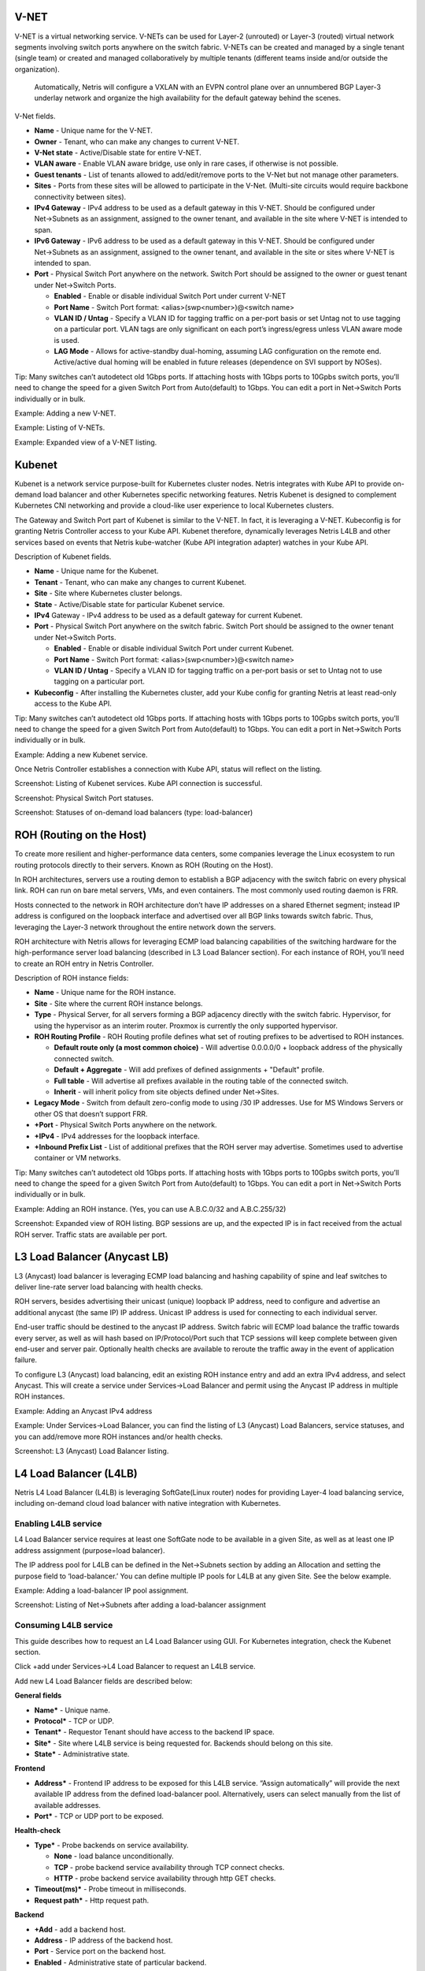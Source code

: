 #####
V-NET
#####
V-NET is a virtual networking service. V-NETs can be used for Layer-2 (unrouted) or Layer-3 (routed) virtual network segments involving switch ports anywhere on the switch fabric. V-NETs can be created and managed by a single tenant (single team) or created and managed collaboratively by multiple tenants (different teams inside and/or outside the organization). 

  Automatically, Netris will configure a VXLAN with an EVPN control plane over an unnumbered BGP Layer-3 underlay network and organize the high availability for the default gateway behind the scenes. 


V-Net fields.

- **Name** - Unique name for the V-NET.
- **Owner** - Tenant, who can make any changes to current V-NET.
- **V-Net state** - Active/Disable state for entire V-NET.
- **VLAN aware** - Enable VLAN aware bridge, use only in rare cases, if otherwise is not possible.
- **Guest tenants** - List of tenants allowed to add/edit/remove ports to the V-Net but not manage other parameters.
- **Sites** - Ports from these sites will be allowed to participate in the V-Net. (Multi-site circuits would require backbone connectivity between sites).
- **IPv4 Gateway** - IPv4 address to be used as a default gateway in this V-NET. Should be configured under Net→Subnets as an assignment, assigned to the owner tenant, and available in the site where V-NET is intended to span.
- **IPv6 Gateway** - IPv6 address to be used as a default gateway in this V-NET. Should be configured under Net→Subnets as an assignment, assigned to the owner tenant, and available in the site or sites where V-NET is intended to span.
- **Port** - Physical Switch Port anywhere on the network. Switch Port should be assigned to the owner or guest tenant under Net→Switch Ports.
  
  - **Enabled** - Enable or disable individual Switch Port under current V-NET
  - **Port Name** - Switch Port format: <alias>(swp<number>)@<switch name>
  - **VLAN ID / Untag** - Specify a VLAN ID for tagging traffic on a per-port basis or set Untag not to use tagging on a particular port. VLAN tags are only significant on each port’s ingress/egress unless VLAN aware mode is used.
  - **LAG Mode** -  Allows for active-standby dual-homing, assuming LAG configuration on the remote end. Active/active dual homing will be enabled in future releases (dependence on SVI support by NOSes).

Tip: Many switches can’t autodetect old 1Gbps ports. If attaching hosts with 1Gbps ports to 10Gpbs switch ports, you’ll need to change the speed for a given Switch Port from Auto(default) to 1Gbps. You can edit a port in Net→Switch Ports individually or in bulk.

Example: Adding a new V-NET.

.. image:: images/new_VNET.png
    :align: center


Example: Listing of V-NETs.

.. image:: images/VNETs.png
    :align: center
    

Example: Expanded view of a V-NET listing.

.. image:: images/VNET_listing.png
    :align: center
  
#######
Kubenet
#######
Kubenet is a network service purpose-built for Kubernetes cluster nodes. Netris integrates with Kube API to provide on-demand load balancer and other Kubernetes specific networking features. Netris Kubenet is designed to complement Kubernetes CNI networking and provide a cloud-like user experience to local Kubernetes clusters.  

The Gateway and Switch Port part of Kubenet is similar to the V-NET. In fact, it is leveraging a V-NET. Kubeconfig is for granting Netris Controller access to your Kube API. Kubenet therefore, dynamically leverages Netris L4LB and other services based on events that Netris kube-watcher (Kube API integration adapter) watches in your Kube API. 

Description of Kubenet fields.

- **Name** - Unique name for the Kubenet.
- **Tenant** - Tenant, who can make any changes to current Kubenet.
- **Site** - Site where Kubernetes cluster belongs. 
- **State** - Active/Disable state for particular Kubenet service.
- **IPv4** Gateway - IPv4 address to be used as a default gateway for current Kubenet. 
- **Port** - Physical Switch Port anywhere on the switch fabric. Switch Port should be assigned to the owner tenant under Net→Switch Ports.

  - **Enabled** - Enable or disable individual Switch Port under current Kubenet.
  - **Port Name** - Switch Port format: <alias>(swp<number>)@<switch name>
  - **VLAN ID / Untag** - Specify a VLAN ID for tagging traffic on a per-port basis or set to Untag not to use tagging on a particular port. 

- **Kubeconfig** - After installing the Kubernetes cluster, add your Kube config for granting Netris at least read-only access to the Kube API. 

Tip: Many switches can’t autodetect old 1Gbps ports. If attaching hosts with 1Gbps ports to 10Gpbs switch ports, you’ll need to change the speed for a given Switch Port from Auto(default) to 1Gbps. You can edit a port in Net→Switch Ports individually or in bulk.

Example: Adding a new Kubenet service.

.. image:: images/new_kubenet.png
    :align: center
  
Once Netris Controller establishes a connection with Kube API, status will reflect on the listing.


Screenshot: Listing of Kubenet services. Kube API connection is successful.

.. image:: images/listing_kubenet.png
    :align: center
    

Screenshot: Physical Switch Port statuses.

.. image:: images/switch_port_statuses.png
    :align: center
    
    
Screenshot: Statuses of on-demand load balancers (type: load-balancer)

.. image:: images/load-balancer.png
    :align: center


#########################
ROH (Routing on the Host)
#########################
To create more resilient and higher-performance data centers, some companies leverage the Linux ecosystem to run routing protocols directly to their servers. Known as ROH (Routing on the Host). 

In ROH architectures, servers use a routing demon to establish a BGP adjacency with the switch fabric on every physical link. ROH can run on bare metal servers, VMs, and even containers. The most commonly used routing daemon is FRR.

Hosts connected to the network in ROH architecture don’t have IP addresses on a shared Ethernet segment; instead IP address is configured on the loopback interface and advertised over all BGP links towards switch fabric. Thus, leveraging the Layer-3 network throughout the entire network down the servers. 

ROH architecture with Netris allows for leveraging ECMP load balancing capabilities of the switching hardware for the high-performance server load balancing (described in L3 Load Balancer section). 
For each instance of ROH, you’ll need to create an ROH entry in Netris Controller.

Description of ROH instance fields:

- **Name** - Unique name for the ROH instance.
- **Site** - Site where the current ROH instance belongs.
- **Type** - Physical Server, for all servers forming a BGP adjacency directly with the switch fabric. Hypervisor, for using the hypervisor as an interim router. Proxmox is currently the only supported hypervisor.
- **ROH Routing Profile** - ROH Routing profile defines what set of routing prefixes to be advertised to ROH instances.

  - **Default route only (a most common choice)** - Will advertise 0.0.0.0/0 + loopback address of the physically connected switch.
  - **Default + Aggregate** - Will add prefixes of defined assignments + "Default" profile.
  - **Full table** - Will advertise all prefixes available in the routing table of the connected switch.
  - **Inherit** - will inherit policy from site objects defined under Net→Sites.

- **Legacy Mode** - Switch from default zero-config mode to using /30 IP addresses. Use for MS Windows Servers or other OS that doesn’t support FRR.
- **+Port** - Physical Switch Ports anywhere on the network. 
- **+IPv4** - IPv4 addresses for the loopback interface.
- **+Inbound Prefix List** - List of additional prefixes that the ROH server may advertise. Sometimes used to advertise container or VM networks.

Tip: Many switches can’t autodetect old 1Gbps ports. If attaching hosts with 1Gbps ports to 10Gpbs switch ports, you’ll need to change the speed for a given Switch Port from Auto(default) to 1Gbps. You can edit a port in Net→Switch Ports individually or in bulk.

Example: Adding an ROH instance.  (Yes, you can use A.B.C.0/32 and A.B.C.255/32)

.. image:: images/ROH_instance.png
    :align: center


Screenshot: Expanded view of ROH listing. BGP sessions are up, and the expected IP is in fact received from the actual ROH server. Traffic stats are available per port.

.. image:: images/ROH_listing.png
    :align: center
    

#############################
L3 Load Balancer (Anycast LB)
#############################
L3 (Anycast) load balancer is leveraging ECMP load balancing and hashing capability of spine and leaf switches to deliver line-rate server load balancing with health checks.

ROH servers, besides advertising their unicast (unique) loopback IP address, need to configure and advertise an additional anycast (the same IP) IP address. Unicast IP address is used for connecting to each individual server. 

End-user traffic should be destined to the anycast IP address. Switch fabric will ECMP load balance the traffic towards every server, as well as will hash based on IP/Protocol/Port such that TCP sessions will keep complete between given end-user and server pair. Optionally health checks are available to reroute the traffic away in the event of application failure. 

To configure L3 (Anycast) load balancing, edit an existing ROH instance entry and add an extra IPv4 address, and select Anycast. This will create a service under Services→Load Balancer and permit using the Anycast IP address in multiple ROH instances. 


Example: Adding an Anycast IPv4 address

.. image:: images/anycast_IPv4_address.png
    :align: center
    
   
Example: Under Services→Load Balancer, you can find the listing of L3 (Anycast) Load Balancers, service statuses, and you can add/remove more ROH instances and/or health checks.

.. image:: images/listing_L3.png
    :align: center
    

Screenshot: L3 (Anycast) Load Balancer listing.


.. image:: images/loadbalancer_listing.png
    :align: center


#######################
L4 Load Balancer (L4LB)
#######################
Netris L4 Load Balancer (L4LB) is leveraging SoftGate(Linux router) nodes for providing Layer-4 load balancing service, including on-demand cloud load balancer with native integration with Kubernetes. 

Enabling L4LB service
---------------------
L4 Load Balancer service requires at least one SoftGate node to be available in a given Site, as well as at least one IP address assignment (purpose=load balancer).

The IP address pool for L4LB can be defined in the Net→Subnets section by adding an Allocation and setting the purpose field to ‘load-balancer.’ You can define multiple IP pools for L4LB at any given Site.  See the below example.

Example: Adding a load-balancer IP pool assignment.

.. image:: images/IP_pool_assignment.png
    :align: center
    
    
Screenshot: Listing of Net→Subnets after adding a load-balancer assignment

.. image:: images/NetSubnets_listing.png
    :align: center
    
    
Consuming L4LB service
----------------------
This guide describes how to request an L4 Load Balancer using GUI. For Kubernetes integration, check the Kubenet section.

Click +add under Services→L4 Load Balancer to request an L4LB service.

Add new L4 Load Balancer fields are described below:

**General fields**

* **Name*** - Unique name. 
* **Protocol*** - TCP or UDP. 
* **Tenant*** - Requestor Tenant should have access to the backend IP space.
* **Site*** - Site where L4LB service is being requested for. Backends should belong on this site.
* **State*** - Administrative state.

**Frontend**

* **Address*** - Frontend IP address to be exposed for this L4LB service. “Assign automatically” will provide the next available IP address from the defined load-balancer pool. Alternatively, users can select manually from the list of available addresses.   
* **Port*** -  TCP or UDP port to be exposed.

**Health-check**

* **Type*** - Probe backends on service availability.

  * **None** - load balance unconditionally.
  * **TCP** - probe backend service availability through TCP connect checks.
  * **HTTP** - probe backend service availability through http GET checks.

* **Timeout(ms)*** - Probe timeout in milliseconds. 
* **Request path*** - Http request path. 

**Backend**

* **+Add** - add a backend host.
* **Address** - IP address of the backend host.
* **Port** - Service port on the backend host.
* **Enabled** - Administrative state of particular backend. 


Example: Requesting an L4 Load Balancer service.

.. image:: images/request_L4.png
    :align: center
    
Example: Listing of L4 Load Balancer services

.. image:: images/listing_L4.png
    :align: center
    
    
##########################
Access Control Lists (ACL)
##########################
Netris supports ACLs for switch network access control. (ACL and ACL2.0) ACL is for defining network access lists in a source IP: Port, destination IP: Port format. ACL2.0 is an object-oriented service way of describing network access.

Both ACL and ACL2.0 services support tenant/RBAC based approval workflows. Access control lists execute in switch hardware providing line-rate performance for security enforcement. It’s important to keep in mind that the number of ACLs is limited to the limited size of TCAM of network switches. 

Screenshot: TCAM utilization can be seen under Net→Inventory

.. image:: images/TCAM.png
    :align: center
    
Netris is applying several optimization algorithms to minimize the usage of TCAM while achieving the user-defined requirements.  

ACL Default Policy.
-------------------
The ACL default policy is to permit all hosts to communicate with each other.  You can change the default policy on a per Site basis by editing the Site features under Net→Sites. Once the “ACL Default Policy” is changed to “Deny,” the given site will start dropping any traffic unless specific communication is permitted through ACL or ACL2.0 rules.

Example: Changing “ACL Default Policy” for the site “siteDefault”.

.. image:: images/siteDefault.png
    :align: center
    

ACL rules
---------
ACL rules can be created, listed, edited, approved under Services→ACL.

Description of ACL fields.
General

* **Name*** - Unique name for the ACL entry.
* **Protocol*** - IP protocol to match.

  * All - Any IP protocols.
  * IP - Specific IP protocol number.
  * TCP - TCP.
  * UDP - UDP.
  * ICMP ALL - Any IPv4 ICMP protocol.
  * ICMP Custom - Custom IPv4 ICMP code.
  * ICMPv6 ALL - Any IPv6 ICMP protocol. 
  * ICMPv6 Custom - Custom IPv6 ICMP code.
  
* **Active Until** - Disable this rule at the defined date/time. 
* **Action** - Permit or Deny forwarding of matched packets.
* **Established/Reverse** - For TCP, also match reverse packets except with TCP SYN flag. For non-TCP, also generate a reverse rule with swapped source/destination.  

Source/Destination - Source and destination addresses and ports to match.

* **Source*** IPv4/IPv6 - IPv4/IPv6 address.
* **Ports Type*** 

  * Port Range - Match on the port or a port range defined in this window.
  * Port Group - Match on a group of ports defined under Services→ ACL Port Group.
  
* **From Port*** - Port range starting from.
* **To Port*** - Port range ending with.

* **Comment** - Descriptive comment, commonly used for approval workflows.

* **Check button** - Check if Another ACL on the system already permits the described network access.

Example: Permit hosts in 10.0.3.0/24 to access hosts in 10.0.5.0/24 by SSH, also permit the return traffic (Established).

.. image:: images/action_permit.png
    :align: center
    
   
Example: “Check” shows that requested access is already provided by a broader ACL rule.

.. image:: images/ACL_rule.png
    :align: center
    
    
ACL approval workflow
---------------------
When one Tenant (one team) needs to get network access to resources under the responsibility of another Tenant (another team), an ACL can be created but will activate only after approval of the Tenant responsible for the destination address resources. See the below example.

Example: User representing QA_tenant is creating an ACL where source belongs to QA_tenant, but destination belongs to the Admin tenant.

.. image:: images/ACL_approval.png
    :align: center
    
Screenshot: ACL stays in “waiting for approval” state until approved.
    
.. image:: images/waiting_approval.png
    :align: center
    
Screenshot: Users of tenant Admin, receive a notification in the GUI, and optionally by email. Then one can review the access request and either approve or reject it.

.. image:: images/approve_reject.png
    :align: center
    
Screenshot: Once approved, users of both tenants will see the ACL in the “Active” state, and soon Netris Agents will push the appropriate config throughout the switch fabric.

.. image:: images/ACL_active.png
    :align: center
    
The sequence order of ACL rules
-------------------------------
1. User-defined Deny Rules
2. User-defined Permit Rules
3. Deny the rest

